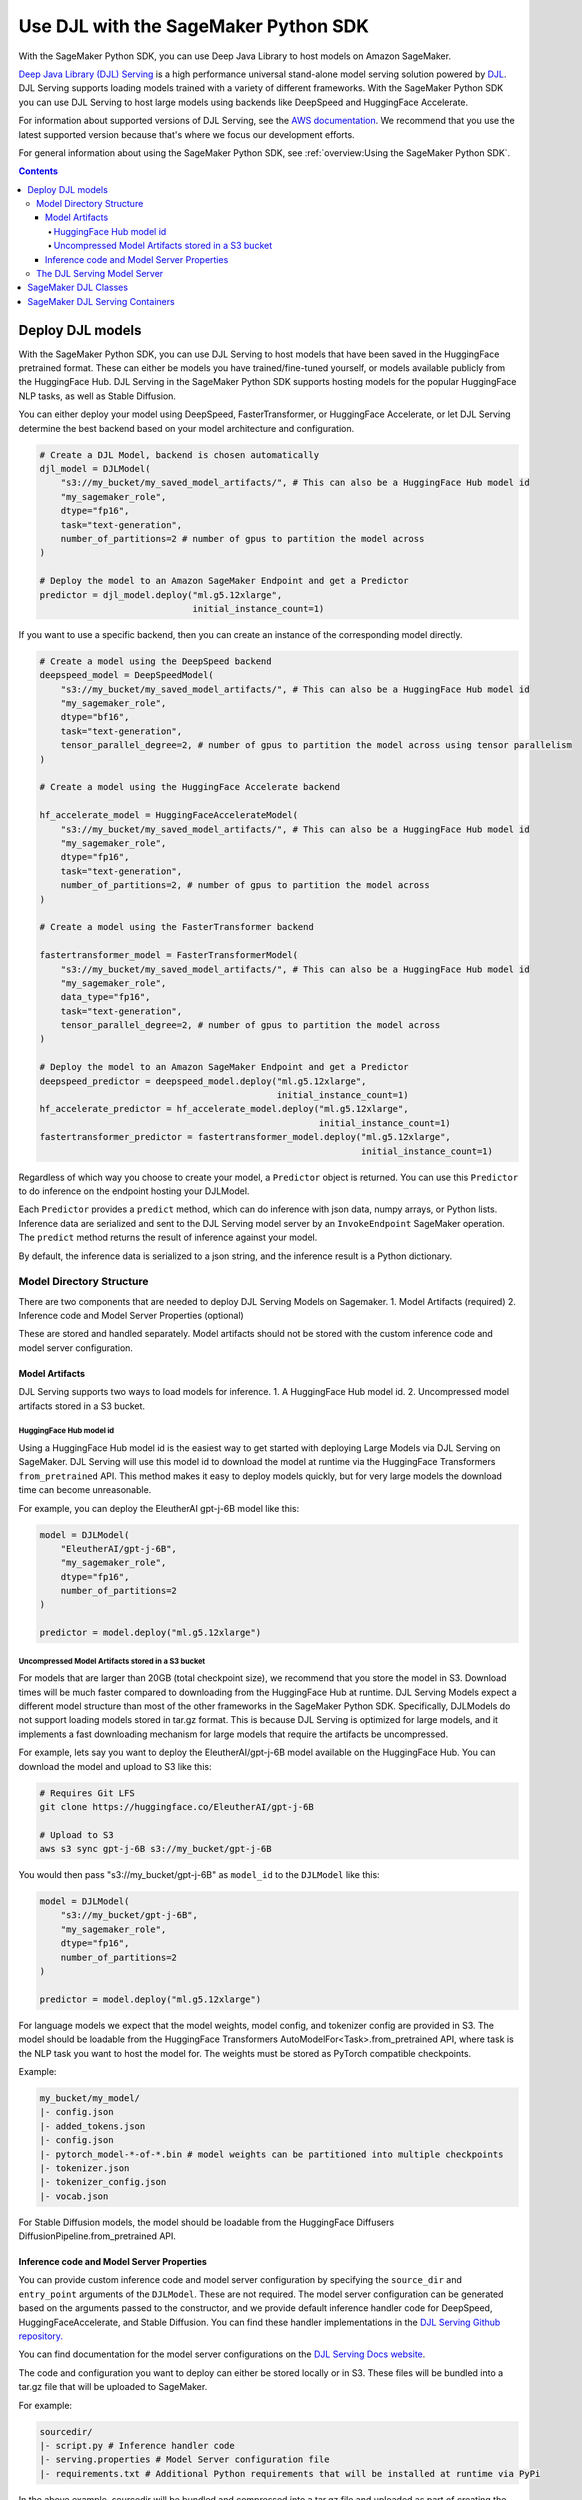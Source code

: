 #######################################
Use DJL with the SageMaker Python SDK
#######################################

With the SageMaker Python SDK, you can use Deep Java Library to host models on Amazon SageMaker.

`Deep Java Library (DJL) Serving <https://docs.djl.ai/docs/serving/index.html>`_ is a high performance universal stand-alone model serving solution powered by `DJL <https://docs.djl.ai/index.html>`_.
DJL Serving supports loading models trained with a variety of different frameworks. With the SageMaker Python SDK you can
use DJL Serving to host large models using backends like DeepSpeed and HuggingFace Accelerate.

For information about supported versions of DJL Serving, see the `AWS documentation <https://docs.aws.amazon.com/deep-learning-containers/latest/devguide/deep-learning-containers-images.html>`_.
We recommend that you use the latest supported version because that's where we focus our development efforts.

For general information about using the SageMaker Python SDK, see :ref:`overview:Using the SageMaker Python SDK`.

.. contents::

*******************
Deploy DJL models
*******************

With the SageMaker Python SDK, you can use DJL Serving to host models that have been saved in the HuggingFace pretrained format.
These can either be models you have trained/fine-tuned yourself, or models available publicly from the HuggingFace Hub.
DJL Serving in the SageMaker Python SDK supports hosting models for the popular HuggingFace NLP tasks, as well as Stable Diffusion.

You can either deploy your model using DeepSpeed, FasterTransformer, or HuggingFace Accelerate, or let DJL Serving determine the best backend based on your model architecture and configuration.

.. code:: python

    # Create a DJL Model, backend is chosen automatically
    djl_model = DJLModel(
        "s3://my_bucket/my_saved_model_artifacts/", # This can also be a HuggingFace Hub model id
        "my_sagemaker_role",
        dtype="fp16",
        task="text-generation",
        number_of_partitions=2 # number of gpus to partition the model across
    )

    # Deploy the model to an Amazon SageMaker Endpoint and get a Predictor
    predictor = djl_model.deploy("ml.g5.12xlarge",
                                 initial_instance_count=1)

If you want to use a specific backend, then you can create an instance of the corresponding model directly.

.. code:: python

    # Create a model using the DeepSpeed backend
    deepspeed_model = DeepSpeedModel(
        "s3://my_bucket/my_saved_model_artifacts/", # This can also be a HuggingFace Hub model id
        "my_sagemaker_role",
        dtype="bf16",
        task="text-generation",
        tensor_parallel_degree=2, # number of gpus to partition the model across using tensor parallelism
    )

    # Create a model using the HuggingFace Accelerate backend

    hf_accelerate_model = HuggingFaceAccelerateModel(
        "s3://my_bucket/my_saved_model_artifacts/", # This can also be a HuggingFace Hub model id
        "my_sagemaker_role",
        dtype="fp16",
        task="text-generation",
        number_of_partitions=2, # number of gpus to partition the model across
    )

    # Create a model using the FasterTransformer backend

    fastertransformer_model = FasterTransformerModel(
        "s3://my_bucket/my_saved_model_artifacts/", # This can also be a HuggingFace Hub model id
        "my_sagemaker_role",
        data_type="fp16",
        task="text-generation",
        tensor_parallel_degree=2, # number of gpus to partition the model across
    )

    # Deploy the model to an Amazon SageMaker Endpoint and get a Predictor
    deepspeed_predictor = deepspeed_model.deploy("ml.g5.12xlarge",
                                                 initial_instance_count=1)
    hf_accelerate_predictor = hf_accelerate_model.deploy("ml.g5.12xlarge",
                                                         initial_instance_count=1)
    fastertransformer_predictor = fastertransformer_model.deploy("ml.g5.12xlarge",
                                                                 initial_instance_count=1)

Regardless of which way you choose to create your model, a ``Predictor`` object is returned. You can use this ``Predictor``
to do inference on the endpoint hosting your DJLModel.

Each ``Predictor`` provides a ``predict`` method, which can do inference with json data, numpy arrays, or Python lists.
Inference data are serialized and sent to the DJL Serving model server by an ``InvokeEndpoint`` SageMaker operation. The
``predict`` method returns the result of inference against your model.

By default, the inference data is serialized to a json string, and the inference result is a Python dictionary.

Model Directory Structure
=========================

There are two components that are needed to deploy DJL Serving Models on Sagemaker.
1. Model Artifacts (required)
2. Inference code and Model Server Properties (optional)

These are stored and handled separately. Model artifacts should not be stored with the custom inference code and
model server configuration.

Model Artifacts
---------------

DJL Serving supports two ways to load models for inference.
1. A HuggingFace Hub model id.
2. Uncompressed model artifacts stored in a S3 bucket.

HuggingFace Hub model id
^^^^^^^^^^^^^^^^^^^^^^^^

Using a HuggingFace Hub model id is the easiest way to get started with deploying Large Models via DJL Serving on SageMaker.
DJL Serving will use this model id to download the model at runtime via the HuggingFace Transformers ``from_pretrained`` API.
This method makes it easy to deploy models quickly, but for very large models the download time can become unreasonable.

For example, you can deploy the EleutherAI gpt-j-6B model like this:

.. code::

    model = DJLModel(
        "EleutherAI/gpt-j-6B",
        "my_sagemaker_role",
        dtype="fp16",
        number_of_partitions=2
    )

    predictor = model.deploy("ml.g5.12xlarge")

Uncompressed Model Artifacts stored in a S3 bucket
^^^^^^^^^^^^^^^^^^^^^^^^^^^^^^^^^^^^^^^^^^^^^^^^^^

For models that are larger than 20GB (total checkpoint size), we recommend that you store the model in S3.
Download times will be much faster compared to downloading from the HuggingFace Hub at runtime.
DJL Serving Models expect a different model structure than most of the other frameworks in the SageMaker Python SDK.
Specifically, DJLModels do not support loading models stored in tar.gz format.
This is because DJL Serving is optimized for large models, and it implements a fast downloading mechanism for large models that require the artifacts be uncompressed.

For example, lets say you want to deploy the EleutherAI/gpt-j-6B model available on the HuggingFace Hub.
You can download the model and upload to S3 like this:

.. code::

    # Requires Git LFS
    git clone https://huggingface.co/EleutherAI/gpt-j-6B

    # Upload to S3
    aws s3 sync gpt-j-6B s3://my_bucket/gpt-j-6B

You would then pass "s3://my_bucket/gpt-j-6B" as ``model_id`` to the ``DJLModel`` like this:

.. code::

    model = DJLModel(
        "s3://my_bucket/gpt-j-6B",
        "my_sagemaker_role",
        dtype="fp16",
        number_of_partitions=2
    )

    predictor = model.deploy("ml.g5.12xlarge")

For language models we expect that the model weights, model config, and tokenizer config are provided in S3. The model
should be loadable from the HuggingFace Transformers AutoModelFor<Task>.from_pretrained API, where task
is the NLP task you want to host the model for. The weights must be stored as PyTorch compatible checkpoints.

Example:

.. code::

    my_bucket/my_model/
    |- config.json
    |- added_tokens.json
    |- config.json
    |- pytorch_model-*-of-*.bin # model weights can be partitioned into multiple checkpoints
    |- tokenizer.json
    |- tokenizer_config.json
    |- vocab.json

For Stable Diffusion models, the model should be loadable from the HuggingFace Diffusers DiffusionPipeline.from_pretrained API.

Inference code and Model Server Properties
------------------------------------------

You can provide custom inference code and model server configuration by specifying the ``source_dir`` and
``entry_point`` arguments of the ``DJLModel``. These are not required. The model server configuration can be generated
based on the arguments passed to the constructor, and we provide default inference handler code for DeepSpeed,
HuggingFaceAccelerate, and Stable Diffusion. You can find these handler implementations in the `DJL Serving Github repository. <https://github.com/deepjavalibrary/djl-serving/tree/master/engines/python/setup/djl_python>`_

You can find documentation for the model server configurations on the `DJL Serving Docs website <https://docs.djl.ai/docs/serving/serving/docs/configurations.html>`_.

The code and configuration you want to deploy can either be stored locally or in S3. These files will be bundled into
a tar.gz file that will be uploaded to SageMaker.

For example:

.. code::

    sourcedir/
    |- script.py # Inference handler code
    |- serving.properties # Model Server configuration file
    |- requirements.txt # Additional Python requirements that will be installed at runtime via PyPi

In the above example, sourcedir will be bundled and compressed into a tar.gz file and uploaded as part of creating the Inference Endpoint.

The DJL Serving Model Server
============================

The endpoint you create with ``deploy`` runs the DJL Serving model server.
The model server loads the model from S3 and performs inference on the model in response to SageMaker ``InvokeEndpoint`` API calls.

DJL Serving is highly customizable. You can control aspects of both model loading and model serving. Most of the model server
configuration are exposed through the ``DJLModel`` API. The SageMaker Python SDK will use the values it is passed to
create the proper configuration file used when creating the inference endpoint. You can optionally provide your own
``serving.properties`` file via the ``source_dir`` argument. You can find documentation about serving.properties in the
`DJL Serving Documentation for model specific settings. <https://docs.djl.ai/docs/serving/serving/docs/configurations.html#model-specific-settings>`_

Within the SageMaker Python SDK, DJL Serving is used in Python mode. This allows users to provide their inference script,
and data processing scripts in python. For details on how to write custom inference and data processing code, please
see the `DJL Serving Documentation on Python Mode. <https://docs.djl.ai/docs/serving/serving/docs/modes.html#python-mode>`_

For more information about DJL Serving, see the `DJL Serving documentation. <https://docs.djl.ai/docs/serving/index.html>`_

***********************
SageMaker DJL Classes
***********************

For information about the different DJL Serving related classes in the SageMaker Python SDK, see https://sagemaker.readthedocs.io/en/stable/frameworks/djl/sagemaker.djl_inference.html.

********************************
SageMaker DJL Serving Containers
********************************

For information about the SageMaker DJL Serving containers, see:

- `Deep Learning Container (DLC) Images <https://docs.aws.amazon.com/deep-learning-containers/latest/devguide/deep-learning-containers-images.html>`_ and `release notes <https://docs.aws.amazon.com/deep-learning-containers/latest/devguide/dlc-release-notes.html>`_
